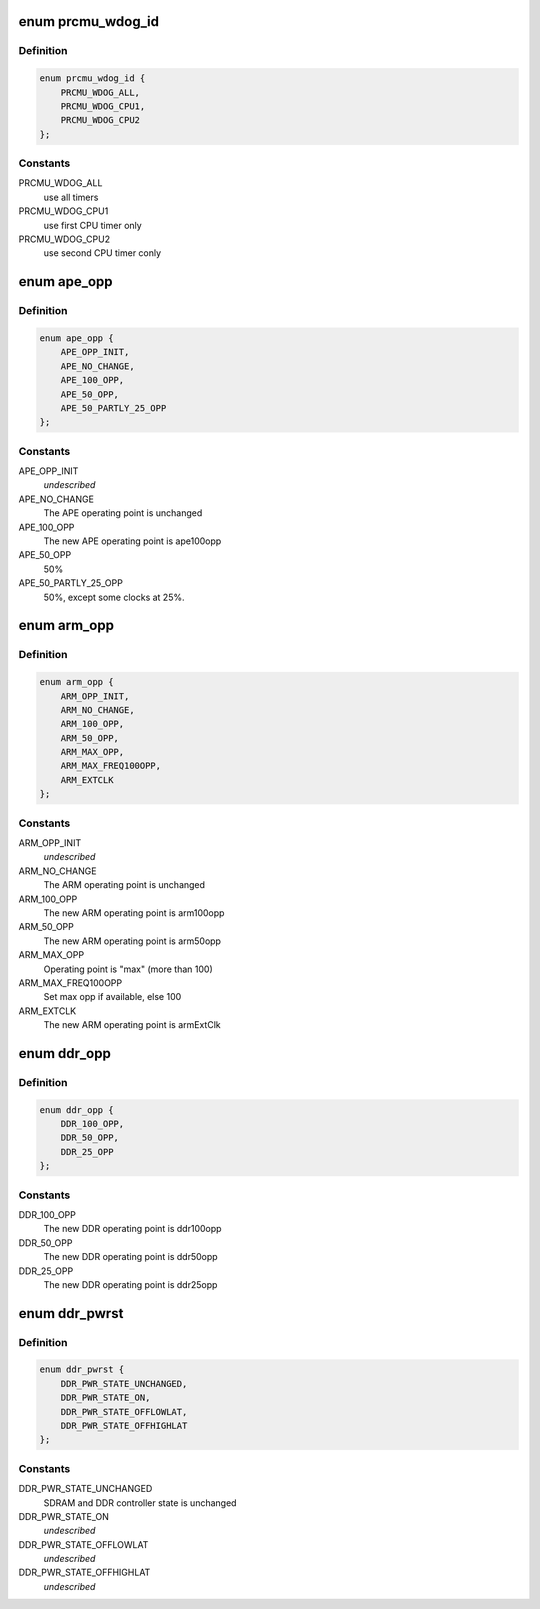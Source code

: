 .. -*- coding: utf-8; mode: rst -*-
.. src-file: include/linux/mfd/dbx500-prcmu.h

.. _`prcmu_wdog_id`:

enum prcmu_wdog_id
==================

.. c:type:: enum prcmu_wdog_id

    PRCMU watchdog IDs

.. _`prcmu_wdog_id.definition`:

Definition
----------

.. code-block:: c

    enum prcmu_wdog_id {
        PRCMU_WDOG_ALL,
        PRCMU_WDOG_CPU1,
        PRCMU_WDOG_CPU2
    };

.. _`prcmu_wdog_id.constants`:

Constants
---------

PRCMU_WDOG_ALL
    use all timers

PRCMU_WDOG_CPU1
    use first CPU timer only

PRCMU_WDOG_CPU2
    use second CPU timer conly

.. _`ape_opp`:

enum ape_opp
============

.. c:type:: enum ape_opp

    APE OPP states definition

.. _`ape_opp.definition`:

Definition
----------

.. code-block:: c

    enum ape_opp {
        APE_OPP_INIT,
        APE_NO_CHANGE,
        APE_100_OPP,
        APE_50_OPP,
        APE_50_PARTLY_25_OPP
    };

.. _`ape_opp.constants`:

Constants
---------

APE_OPP_INIT
    *undescribed*

APE_NO_CHANGE
    The APE operating point is unchanged

APE_100_OPP
    The new APE operating point is ape100opp

APE_50_OPP
    50%

APE_50_PARTLY_25_OPP
    50%, except some clocks at 25%.

.. _`arm_opp`:

enum arm_opp
============

.. c:type:: enum arm_opp

    ARM OPP states definition

.. _`arm_opp.definition`:

Definition
----------

.. code-block:: c

    enum arm_opp {
        ARM_OPP_INIT,
        ARM_NO_CHANGE,
        ARM_100_OPP,
        ARM_50_OPP,
        ARM_MAX_OPP,
        ARM_MAX_FREQ100OPP,
        ARM_EXTCLK
    };

.. _`arm_opp.constants`:

Constants
---------

ARM_OPP_INIT
    *undescribed*

ARM_NO_CHANGE
    The ARM operating point is unchanged

ARM_100_OPP
    The new ARM operating point is arm100opp

ARM_50_OPP
    The new ARM operating point is arm50opp

ARM_MAX_OPP
    Operating point is "max" (more than 100)

ARM_MAX_FREQ100OPP
    Set max opp if available, else 100

ARM_EXTCLK
    The new ARM operating point is armExtClk

.. _`ddr_opp`:

enum ddr_opp
============

.. c:type:: enum ddr_opp

    DDR OPP states definition

.. _`ddr_opp.definition`:

Definition
----------

.. code-block:: c

    enum ddr_opp {
        DDR_100_OPP,
        DDR_50_OPP,
        DDR_25_OPP
    };

.. _`ddr_opp.constants`:

Constants
---------

DDR_100_OPP
    The new DDR operating point is ddr100opp

DDR_50_OPP
    The new DDR operating point is ddr50opp

DDR_25_OPP
    The new DDR operating point is ddr25opp

.. _`ddr_pwrst`:

enum ddr_pwrst
==============

.. c:type:: enum ddr_pwrst

    DDR power states definition

.. _`ddr_pwrst.definition`:

Definition
----------

.. code-block:: c

    enum ddr_pwrst {
        DDR_PWR_STATE_UNCHANGED,
        DDR_PWR_STATE_ON,
        DDR_PWR_STATE_OFFLOWLAT,
        DDR_PWR_STATE_OFFHIGHLAT
    };

.. _`ddr_pwrst.constants`:

Constants
---------

DDR_PWR_STATE_UNCHANGED
    SDRAM and DDR controller state is unchanged

DDR_PWR_STATE_ON
    *undescribed*

DDR_PWR_STATE_OFFLOWLAT
    *undescribed*

DDR_PWR_STATE_OFFHIGHLAT
    *undescribed*

.. This file was automatic generated / don't edit.

